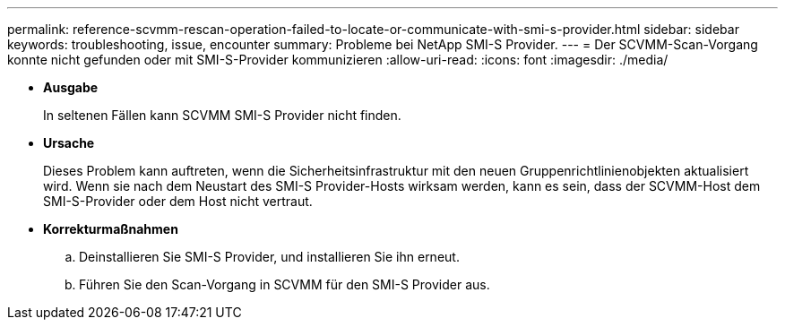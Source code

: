 ---
permalink: reference-scvmm-rescan-operation-failed-to-locate-or-communicate-with-smi-s-provider.html 
sidebar: sidebar 
keywords: troubleshooting, issue, encounter 
summary: Probleme bei NetApp SMI-S Provider. 
---
= Der SCVMM-Scan-Vorgang konnte nicht gefunden oder mit SMI-S-Provider kommunizieren
:allow-uri-read: 
:icons: font
:imagesdir: ./media/


* *Ausgabe*
+
In seltenen Fällen kann SCVMM SMI-S Provider nicht finden.

* *Ursache*
+
Dieses Problem kann auftreten, wenn die Sicherheitsinfrastruktur mit den neuen Gruppenrichtlinienobjekten aktualisiert wird. Wenn sie nach dem Neustart des SMI-S Provider-Hosts wirksam werden, kann es sein, dass der SCVMM-Host dem SMI-S-Provider oder dem Host nicht vertraut.

* *Korrekturmaßnahmen*
+
.. Deinstallieren Sie SMI-S Provider, und installieren Sie ihn erneut.
.. Führen Sie den Scan-Vorgang in SCVMM für den SMI-S Provider aus.



